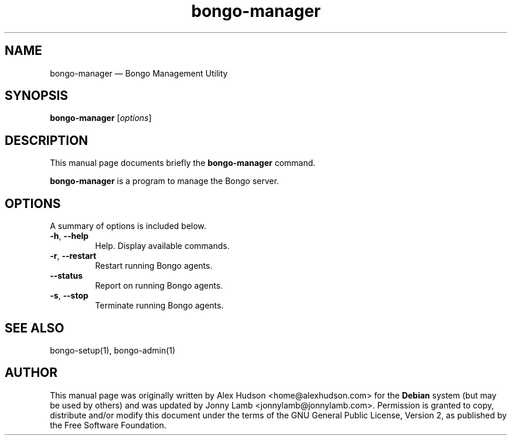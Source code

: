 .TH "bongo-manager" 1 "Bongo Project" "http://bongo-project.org/"
.SH "NAME" 
bongo-manager \(em Bongo Management Utility 
.SH "SYNOPSIS" 
.PP
.B bongo-manager
.RI [ options ]
.SH "DESCRIPTION" 
.PP 
This manual page documents briefly the 
.B bongo-manager
command. 
.PP 
.B bongo-manager
is a program to manage the Bongo server. 
.SH "OPTIONS" 
.PP 
A summary of options is included below. 
.TP
.BR \-h ", " \-\^\-help
Help. Display available commands.
.TP
.BR \-r ", " \-\^\-restart
Restart running Bongo agents.
.TP
.BR \-\^\-status
Report on running Bongo agents.
.TP
.BR \-s ", " \-\^\-stop
Terminate running Bongo agents.
.SH "SEE ALSO" 
.PP 
bongo-setup(1), bongo-admin(1) 
.SH "AUTHOR" 
.PP 
This manual page was originally written by Alex Hudson <home@alexhudson.com> for the
.B Debian
system (but may be used by others) and was updated by Jonny Lamb <jonnylamb@jonnylamb.com>.  Permission is granted to copy, distribute and/or modify this document under the terms of the GNU  General Public License, Version 2, as published by the Free Software Foundation. 
